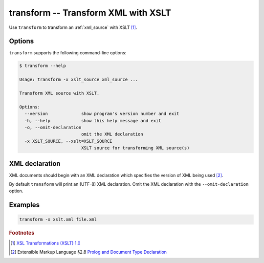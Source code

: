 .. index::
   single: transform
   single: scripts; transform

transform -- Transform XML with XSLT
====================================

.. index::
   single: XSLT
   single: Extensible Stylesheet Language Transformations

Use ``transform`` to transform an :ref:`xml_source` with XSLT [#]_.


Options
-------

``transform`` supports the following command-line options:

.. code:: bash

   $ transform --help

   Usage: transform -x xslt_source xml_source ...

   Transform XML source with XSLT.

   Options:
     --version             show program's version number and exit
     -h, --help            show this help message and exit
     -o, --omit-declaration
                           omit the XML declaration
     -x XSLT_SOURCE, --xslt=XSLT_SOURCE
                           XSLT source for transforming XML source(s)


XML declaration
---------------

XML documents should begin with an XML declaration which specifies the version of XML being used [#]_.

By default ``transform`` will print an (UTF-8) XML declaration.
Omit the XML declaration with the ``--omit-declaration`` option.


Examples
--------

.. code:: bash

   transform -x xslt.xml file.xml


.. rubric:: Footnotes

.. [#] `XSL Transformations (XSLT) 1.0 <http://www.w3.org/TR/xslt>`_
.. [#] Extensible Markup Language §2.8
   `Prolog and Document Type Declaration <http://www.w3.org/TR/xml/#sec-prolog-dtd>`_
